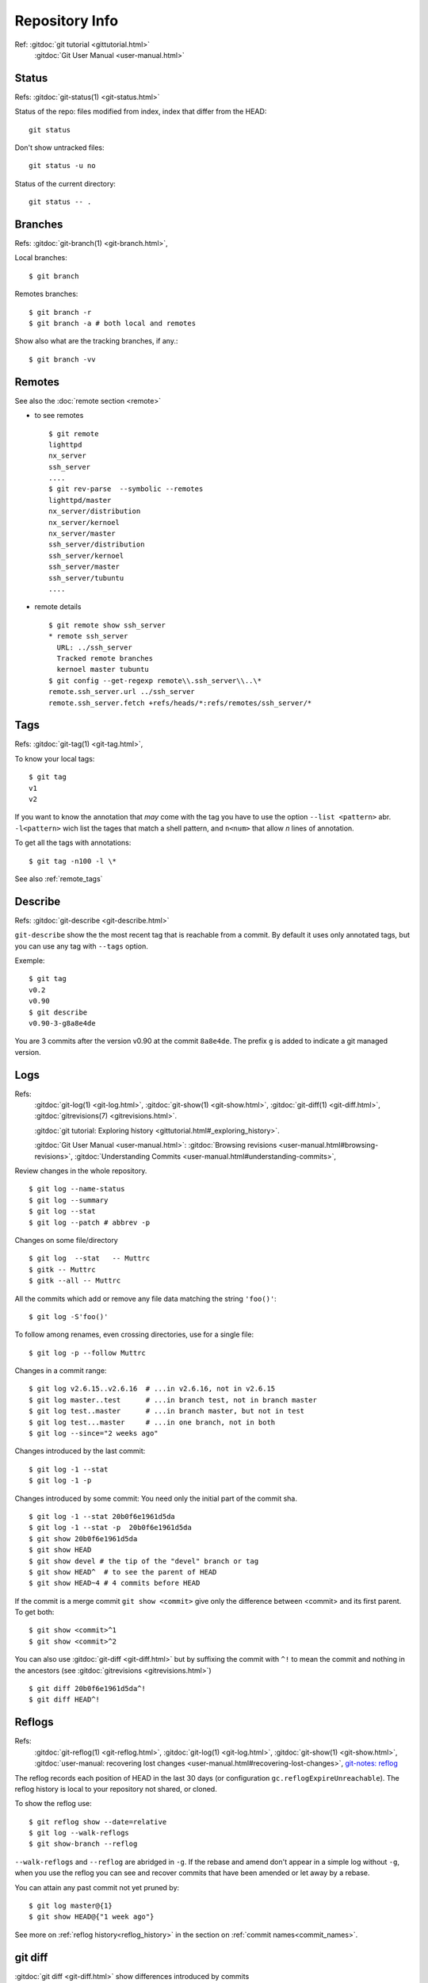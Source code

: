 Repository Info
===============

Ref: :gitdoc:`git tutorial <gittutorial.html>`
    :gitdoc:`Git User Manual <user-manual.html>`

..  index::
    !single: git;status

Status
------

Refs: :gitdoc:`git-status(1) <git-status.html>`

Status of the repo: files modified from index, index that differ from
the HEAD::

  git status

Don't show untracked files::

  git status -u no

Status of the current directory::

  git status -- .

..  index::
    branches
    single: git;branch

Branches
--------
Refs: :gitdoc:`git-branch(1) <git-branch.html>`,

Local branches::

    $ git branch

Remotes branches::

    $ git branch -r
    $ git branch -a # both local and remotes

Show also what are the tracking branches, if any.::

    $ git branch -vv

.. index::
   remote
   single: git; remote

Remotes
-------
See also the :doc:`remote section <remote>`

-   to see remotes

    ::

        $ git remote
        lighttpd
        nx_server
        ssh_server
        ....
        $ git rev-parse  --symbolic --remotes
        lighttpd/master
        nx_server/distribution
        nx_server/kernoel
        nx_server/master
        ssh_server/distribution
        ssh_server/kernoel
        ssh_server/master
        ssh_server/tubuntu
        ....

-   remote details

    ::

        $ git remote show ssh_server
        * remote ssh_server
          URL: ../ssh_server
          Tracked remote branches
          kernoel master tubuntu
        $ git config --get-regexp remote\\.ssh_server\\..\*
        remote.ssh_server.url ../ssh_server
        remote.ssh_server.fetch +refs/heads/*:refs/remotes/ssh_server/*


..  index::
    single: tag; list
    single: git; tag

..  _tag_info:

Tags
----
Refs: :gitdoc:`git-tag(1) <git-tag.html>`,

To know your local tags::

    $ git tag
    v1
    v2

If you want to know the annotation that *may* come with the tag you
have to use the option ``--list <pattern>`` abr. ``-l<pattern>`` wich list the tages that
match a shell pattern, and ``n<num>`` that allow *n* lines of
annotation.

To get all the tags with annotations::

    $ git tag -n100 -l \*

See also :ref:`remote_tags`

..  index::
    version
    single: git; describe


Describe
--------

Refs: :gitdoc:`git-describe <git-describe.html>`

``git-describe`` show the the most recent tag that is reachable from a
commit. By default it uses only annotated tags, but you can use any
tag with ``--tags`` option.

Exemple::

    $ git tag
    v0.2
    v0.90
    $ git describe
    v0.90-3-g8a8e4de

You are 3 commits after the version  v0.90 at the commit
``8a8e4de``. The prefix ``g`` is added to indicate a git managed version.

..  index::
    log
    gitrevisions
    !single: git;log
    single: git;show
    single: git;diff

Logs
----

Refs:
    :gitdoc:`git-log(1) <git-log.html>`,
    :gitdoc:`git-show(1) <git-show.html>`,
    :gitdoc:`git-diff(1) <git-diff.html>`,
    :gitdoc:`gitrevisions(7) <gitrevisions.html>`.

    :gitdoc:`git tutorial: Exploring history
    <gittutorial.html#_exploring_history>`.

    :gitdoc:`Git User Manual <user-manual.html>`:
    :gitdoc:`Browsing revisions
    <user-manual.html#browsing-revisions>`,
    :gitdoc:`Understanding Commits
    <user-manual.html#understanding-commits>`,

Review changes in the whole repository.

::

    $ git log --name-status
    $ git log --summary
    $ git log --stat
    $ git log --patch # abbrev -p


.. index:: gitk

Changes on some file/directory

::

    $ git log  --stat   -- Muttrc
    $ gitk -- Muttrc
    $ gitk --all -- Muttrc

All the commits which add or remove any file data
matching the string ``'foo()'``::


    $ git log -S'foo()'

To follow among renames, even crossing directories, use for a single
file::

    $ git log -p --follow Muttrc


Changes in a commit range::

    $ git log v2.6.15..v2.6.16  # ...in v2.6.16, not in v2.6.15
    $ git log master..test      # ...in branch test, not in branch master
    $ git log test..master      # ...in branch master, but not in test
    $ git log test...master     # ...in one branch, not in both
    $ git log --since="2 weeks ago"


Changes introduced by the last commit:

::

    $ git log -1 --stat
    $ git log -1 -p

Changes introduced by some commit:
You need only the initial part of the commit sha.

::

    $ git log -1 --stat 20b0f6e1961d5da
    $ git log -1 --stat -p  20b0f6e1961d5da
    $ git show 20b0f6e1961d5da
    $ git show HEAD
    $ git show devel # the tip of the "devel" branch or tag
    $ git show HEAD^  # to see the parent of HEAD
    $ git show HEAD~4 # 4 commits before HEAD

If the commit is a merge commit ``git show <commit>`` give only the
difference between <commit> and its first parent. To get both::

    $ git show <commit>^1
    $ git show <commit>^2

You can also use :gitdoc:`git-diff <git-diff.html>` but by suffixing
the commit with ``^!`` to mean the commit and nothing in the ancestors
(see :gitdoc:`gitrevisions <gitrevisions.html>`)
::

    $ git diff 20b0f6e1961d5da^!
    $ git diff HEAD^!

..  index::
    !reflog
    !single: git;reflog
    single: git; log -g
    single: git; show-branch -g

Reflogs
-------

Refs:
    :gitdoc:`git-reflog(1) <git-reflog.html>`,
    :gitdoc:`git-log(1) <git-log.html>`,
    :gitdoc:`git-show(1) <git-show.html>`,
    :gitdoc:`user-manual: recovering lost changes
    <user-manual.html#recovering-lost-changes>`,
    `git-notes: reflog <http://gitolite.com/reflog.html>`_

The reflog records each position of HEAD in the last 30 days (or
configuration ``gc.reflogExpireUnreachable``).  The reflog history is
local to your repository not shared, or cloned.

To show the reflog use:
::

    $ git reflog show --date=relative
    $ git log --walk-reflogs
    $ git show-branch --reflog

``--walk-reflogs`` and ``--reflog`` are abridged in ``-g``.
If the rebase and amend don't appear in a simple log without ``-g``,
when you use the reflog you can see and recover commits that have been
amended or let away by a rebase.

You can attain any past commit not yet pruned by:
::

    $ git log master@{1}
    $ git show HEAD@{"1 week ago"}

See more on :ref:`reflog history<reflog_history>` in the section on
:ref:`commit names<commit_names>`.

..  index::
    gitrevisions
    !single: git;diff
    !single: git;difftool
    single: git;format-patch

git diff
--------

:gitdoc:`git diff <git-diff.html>` show differences introduced by commits

Refs:
    :gitdoc:`git-diff(1) <git-diff.html>`,
    :gitdoc:`git-difftool(1) <git-difftool.html>`,
    :gitdoc:`gitrevisions(7) <gitrevisions.html>`,
    :gitdoc:`git-format-patch(1) <git-format-patch.html>`.

Diff and index:

::

    # Changes beetween the index and the working tree;
    # i.e change in the working tree not yet staged for the next commit.
    $ git diff
    # Changes between  your last commit and the index;
    # what you would be committing if you run "git commit" without "-a" option.
    $ git diff --cached
    # Changes beetween your last commit and the working tree;
    # what you would be committing if you run "git commit -a"
    $ git diff HEAD

diffs between  two branches::

    $ git diff master..test

You can also use a *difftool*, if you want to see the diff with
*meld*::

    $ git difftool --tool=meld  master..test


To know the list of available tools::

    $ git difftool --tool-help

To define a new tool you set in your ``.gitconfig``::

    [difftool "ediff"]
        cmd = emacs --eval \"(ediff-files \\\"$LOCAL\\\" \\\"$REMOTE\\\")\"

You use a triple dot to get the diff between the common ancestor of
*master* and *test* and the tip of *test*. *Warning: The semantic of the triple
dot is different with* ``git log``::

    $ git diff master...test

Patch to apply to *master* to obtain *test*::

    $ git format-patch master..test


..  index::
    gitk
    tig
    single: git;log

Commit tree
-----------

Refs:
:gitdoc:`gitk(1) <gitk.html>`,
`tig-manual <http://jonas.nitro.dk/tig/manual.html>`_,
:gitdoc:`git-log(1) <git-log.html>`,

View source commit tree, you can use many GUIs, gitk is provided with
git, and `tig <http://jonas.nitro.dk/tig/>`_ is a ncurses front-end.
.

::

    $ gitk --all
    $ tig --all
    $ gitg

You can also use :gitdoc:`git-log <git-log.html>`, with the option ``--graph``::

    $ git log --graph --pretty=oneline --abbrev-commit --decorate --all --color


..  index::
    !single: git;grep
    single: git;log

Looking file content in the tree
--------------------------------
Refs:
    :gitdoc:`git-grep(1) <git-grep.html>`,
    :gitdoc:`git-log(1) <git-log.html>`

::

    $ git grep "foo()"                   # search working directory for "foo()"
    $ git grep 'defun.*init *\(.*\)'     # search working directory for pattern
    $ git grep -E 'defun.*init *(.*)'    # use extended regexp (default basic)
    $ git grep "foo()" v2.6.15           # search old tree for "foo()"
    $ git grep "foo()" HEAD~4            # where was "foo()" 4 commits ago.
    $ git grep "foo()" @{1month}          # search "foo()" in the tree on previous month
    $ git grep init 6874caeedb3c -- *.el # search "init" in .el files at some commit

See :ref:`here <commit_names>` for the different ways of naming commits.

To search ``"foo()"`` in all files in all commit history::

    $ git rev-list --all | xargs git grep "foo()"

To look for the commits that **introduced** or **removed** ``"foo()"``::

    $ git log -p -S "foo()"

To look for the commits that **introduced** or **removed** ``"foo()"``
ignoring the letter case in the file *hello.c*; and following renames::

    $ git log -p --follow -i -S "foo()" -- hello.c

To search for commit that  **introduced** or **removed** an extended
regex::

    $ git log -p -S'defun.*init *\(.*\)' --pickaxe-regex

To search for commit whose patch text contains added/removed lines
that match a regex::

    $  git log -p -G 'defun.*init *\(.*\)'

``log -G`` will show a commit that just **moved** the regexp,
without changing its number of occurences, while
``log -p -S'regex' --pickaxe-regex`` will not retain it.

..  index::
    !single: git;show


Viewing other versions of a file
--------------------------------
Refs:  :gitdoc:`git-show(1) <git-show.html>`,

You can use a tag, a branch, or a commit sha.

::

    $ git show devel:src/prog.py
    $ git show v2.5:src/prog.py
    $ git show e05db0fd4f3:src/prog.py
